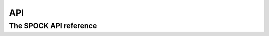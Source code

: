 .. _api:

***
API
***

The SPOCK API reference
=============================

.. autosummary::
   :toctree: api/
